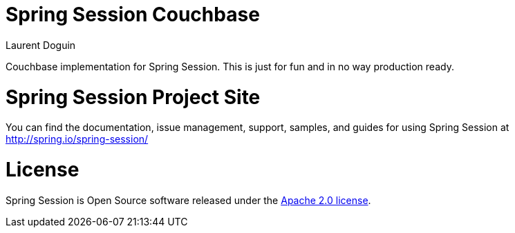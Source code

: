 = Spring Session Couchbase
Laurent Doguin

Couchbase implementation for Spring Session. This is just for fun and in no way production ready.

= Spring Session Project Site

You can find the documentation, issue management, support, samples, and guides for using Spring Session at http://spring.io/spring-session/

= License

Spring Session is Open Source software released under the http://www.apache.org/licenses/LICENSE-2.0.html[Apache 2.0 license].
